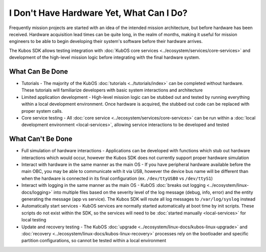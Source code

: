 I Don't Have Hardware Yet, What Can I Do?
=========================================

Frequently mission projects are started with an idea of the intended mission architecture, but before
hardware has been received.
Hardware acquisition lead times can be quite long, in the realm of months, making it useful for
mission engineers to be able to begin developing their system's software before their hardware
arrives.

The Kubos SDK allows testing integration with :doc:`KubOS core services <../ecosystem/services/core-services>` and development of the high-level mission logic before
integrating with the final hardware system.

What Can Be Done
----------------

- Tutorials - The majority of the KubOS :doc:`tutorials <../tutorials/index>` can be completed
  without hardware. These tutorials will familiarize developers with basic system interactions and
  architecture
- Limited application development - High-level mission logic can be stubbed out and tested by running
  everything within a local development environment. Once hardware is acquired, the stubbed out
  code can be replaced with proper system calls.
- Core service testing - All :doc:`core service <../ecosystem/services/core-services>` can be run
  within a :doc:`local development environment <local-services>`, allowing service interactions to
  be developed and tested

What Can't Be Done
------------------

- Full simulation of hardware interactions - Applications can be developed with functions which stub
  out hardware interactions which would occur, however the Kubos SDK does not currently support
  proper hardware simulation
- Interact with hardware in the same manner as the main OS - If you have peripheral hardware available
  before the main OBC, you may be able to communicate with it via USB, however the device bus name will
  be different than when the hardware is connected in its final configuration (ex. ``/dev/ttyUSB0`` vs
  ``/dev/ttyS1``)
- Interact with logging in the same manner as the main OS - KubOS :doc:`breaks out logging <../ecosystem/linux-docs/logging>`
  into multiple files based on the severity level of the log message (debug, info, error) and the
  entity generating the message (app vs service). The Kubos SDK will route all log messages to
  ``/var/log/syslog`` instead
- Automatically start services - KubOS services are normally started automatically at boot time by
  init scripts. These scripts do not exist within the SDK, so the services will need to be
  :doc:`started manually <local-services>` for local testing
- Update and recovery testing - The KubOS :doc:`upgrade <../ecosystem/linux-docs/kubos-linux-upgrade>`
  and :doc:`recovery <../ecosystem/linux-docs/kubos-linux-recovery>` processes rely on the bootloader
  and specific partition configurations, so cannot be tested within a local environment
